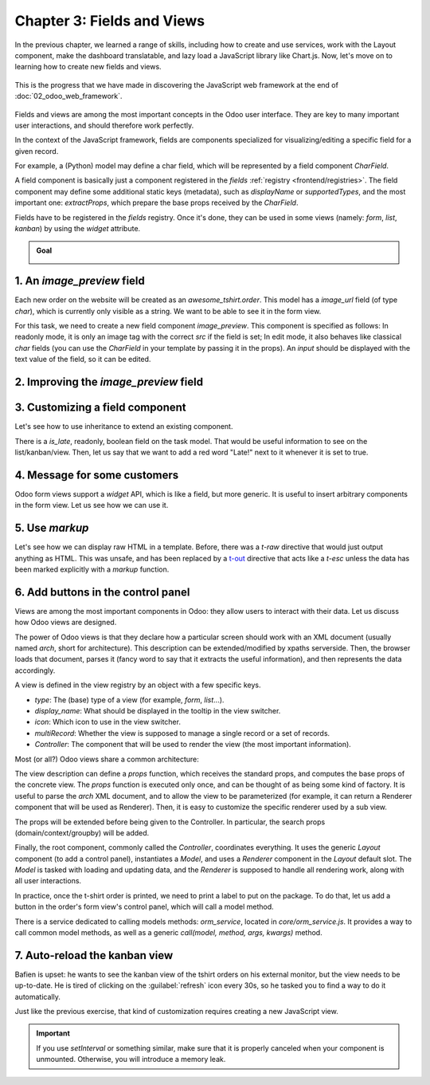 ===========================
Chapter 3: Fields and Views
===========================

In the previous chapter, we learned a range of skills, including how to create and use services,
work with the Layout component, make the dashboard translatable, and lazy load a JavaScript library
like Chart.js. Now, let's move on to learning how to create new fields and views.

.. graph TD
..     subgraph "Owl"
..         C[Component]
..         T[Template]
..         H[Hook]
..         S[Slot]
..         E[Event]
..     end

..     subgraph "odoo"[Odoo Javascript framework]
..         Services
..         Translation
..         lazy[Lazy loading libraries]
..         SCSS
..         action --> Services
..         rpc --> Services
..     end

..     odoo[Odoo JavaScript framework] --> Owl

.. figure:: 03_fields_and_views/previously_learned.svg
   :align: center
   :width: 60%

   This is the progress that we have made in discovering the JavaScript web framework at the end of
   :doc:`02_odoo_web_framework`.

Fields and views are among the most important concepts in the Odoo user interface. They are key to
many important user interactions, and should therefore work perfectly.

In the context of the JavaScript framework, fields are components specialized for
visualizing/editing a specific field for a given record.

For example, a (Python) model may define a char field, which will be represented by a field
component `CharField`.

A field component is basically just a component registered in the `fields` :ref:`registry
<frontend/registries>`. The field component may define some additional static keys (metadata), such
as `displayName` or `supportedTypes`, and the most important one: `extractProps`, which prepare the
base props received by the `CharField`.

.. example::
   Let us discuss a simplified implementation of a `CharField`.

   First, here is the template:

   .. code-block:: xml

      <t t-name="web.CharField" owl="1">
          <t t-if="props.readonly">
              <span t-esc="formattedValue" />
          </t>
          <t t-else="">
              <input
                  class="o_input"
                  t-att-type="props.isPassword ? 'password' : 'text'"
                  t-att-placeholder="props.placeholder"
                  t-on-change="updateValue"
               />
          </t>
      </t>

   It features a readonly mode and an edit mode, which is an input with a few attributes. Now, here
   is the JavaScript code:

   .. code-block:: js

      export class CharField extends Component {
          get formattedValue() {
              return formatChar(this.props.value, { isPassword: this.props.isPassword });
          }

          updateValue(ev) {
             let value = ev.target.value;
             if (this.props.shouldTrim) {
                 value = value.trim();
             }
             this.props.update(value);
          }
      }

      CharField.template = "web.CharField";
      CharField.displayName = _lt("Text");
      CharField.supportedTypes = ["char"];

      CharField.extractProps = ({ attrs, field }) => {
          return {
              shouldTrim: field.trim && !archParseBoolean(attrs.password),
              maxLength: field.size,
              isPassword: archParseBoolean(attrs.password),
              placeholder: attrs.placeholder,
          };
      };

      registry.category("fields").add("char", CharField);

   There are a few important things to notice:

   - The `CharField` receives its (raw) value in props. It needs to format it before displaying it.
   - It receives an `update` function in its props, which is used by the field to notify the owner
     of the state that the value of this field has been changed. Note that the field does not (and
     should not) maintain a local state with its value. Whenever the change has been applied, it
     will come back (possibly after an onchange) by the way of the props.
   - It defines an `extractProps` function. This is a step that translates generic standard props,
     specific to a view, to specialized props, useful to the component. This allows the component to
     have a better API, and may make it so that it is reusable.

Fields have to be registered in the `fields` registry. Once it's done, they can be used in some
views (namely: `form`, `list`, `kanban`) by using the `widget` attribute.

.. example::

   .. code-block:: xml

      <field name="preview_moves" widget="account_resequence_widget"/>

.. admonition:: Goal

   .. image:: 03_fields_and_views/overview_03.png
      :align: center

.. spoiler:: Solutions

   The solutions for each exercise of the chapter are hosted on the
   `official Odoo tutorials repository
   <https://github.com/odoo/tutorials/commits/{CURRENT_MAJOR_BRANCH}-solutions/awesome_tshirt>`_.

.. _tutorials/js_framework/image_preview_field:

1. An `image_preview` field
===========================

Each new order on the website will be created as an `awesome_tshirt.order`. This model has a
`image_url` field (of type `char`), which is currently only visible as a string. We want to be able
to see it in the form view.

For this task, we need to create a new field component `image_preview`. This component is
specified as follows: In readonly mode, it is only an image tag with the correct `src` if the field
is set; In edit mode, it also behaves like classical `char` fields (you can use the `CharField` in
your template by passing it in the props). An `input` should be displayed with the text value of the
field, so it can be edited.

.. exercise::

   #. Create a new `ImagePreview` component and use the `CharField` component in your template. You
      can use `t-props
      <{OWL_PATH}/doc/reference/props.md#dynamic-props>`_ to pass props
      received by `ImagePreview` to `CharField`.
   #. Register your field in the proper :ref:`registry <frontend/registries>`.
   #. Update the arch of the form view to use your new field by setting the `widget` attribute.

   .. note::
      It is possible to solve this exercise by inheriting `CharField` , but the goal of this
      exercise is to create a field from scratch.

   .. image:: 03_fields_and_views/image_field.png
      :align: center
      :scale: 50%

.. seealso::

   `Code: CharField <{GITHUB_PATH}/addons/web/static/src/views/fields/char/char_field.js>`_

2. Improving the `image_preview` field
======================================

.. exercise::

   We want to improve the field of the previous task to help the staff recognize orders for which
   some action should be done. In particular, we want to display a warning "MISSING TSHIRT DESIGN"
   in red if there is no image URL specified on the order.

   .. image:: 03_fields_and_views/missing_image.png
      :align: center

3. Customizing a field component
================================

Let's see how to use inheritance to extend an existing component.

There is a `is_late`, readonly, boolean field on the task model. That would be useful information to
see on the list/kanban/view. Then, let us say that we want to add a red word "Late!" next to it
whenever it is set to true.

.. exercise::

   #. Create a new `LateOrderBoolean` field inheriting from `BooleanField`. The template of
      `LateOrderBoolean` can also :ref:`inherit <reference/qweb/template_inheritance>` from the
      `BooleanField` template.
   #. Use it in the list/kanban/form view.
   #. Modify it to add a red `Late` next to it, as requested.

   .. image:: 03_fields_and_views/late_field.png
      :align: center

.. seealso::

   - `Example: A field inheriting another (JS)
     <{GITHUB_PATH}/addons/account/static/src/components/account_type_selection/account_type_selection.js>`_
   - `Example: A field inheriting another (XML)
     <{GITHUB_PATH}/addons/account/static/src/components/account_type_selection/account_type_selection.xml>`_
   - :ref:`Documentation on xpath <reference/views/inheritance>`

4. Message for some customers
=============================

Odoo form views support a `widget` API, which is like a field, but more generic. It is useful to
insert arbitrary components in the form view. Let us see how we can use it.

.. exercise::

   For a super efficient workflow, we would like to display a message/warning box with some
   information in the form view, with specific messages depending on some conditions:

   - If the `image_url` field is not set, it should display "No image".
   - If the amount of the order is higher than 100 euros, it should display "Add promotional
     material".
   - Make sure that your widget is updated in real time.

   .. image:: 03_fields_and_views/warning_widget.png
      :align: center

.. seealso::

   - `Example: Using the tag <widget> in a form view
     <https://github.com/odoo/odoo/blob/1f4e583ba20a01f4c44b0a4ada42c4d3bb074273/
     addons/calendar/views/calendar_views.xml#L197>`_
   - `Example: Implementation of a widget (JS)
     <{GITHUB_PATH}/addons/web/static/src/views/widgets/week_days/week_days.js>`_
   - `Example: Implementation of a widget (XML)
     <{GITHUB_PATH}/addons/web/static/src/views/widgets/week_days/week_days.xml>`_

5. Use `markup`
===============

Let's see how we can display raw HTML in a template. Before, there was a `t-raw` directive that
would just output anything as HTML. This was unsafe, and has been replaced by a `t-out
<{OWL_PATH}/doc/reference/templates.md#outputting-data>`_ directive that acts like a `t-esc` unless
the data has been marked explicitly with a `markup` function.

.. exercise::

   #. Modify the previous exercise to put the `image` and `material` words in bold.
   #. The warnings should be markuped, and the template should be modified to use `t-out`.

   .. note::
      This is an example of a safe use of `t-out` , since the string is static.

   .. image:: 03_fields_and_views/warning_widget2.png
      :align: center

6. Add buttons in the control panel
===================================

Views are among the most important components in Odoo: they allow users to interact with their
data. Let us discuss how Odoo views are designed.

The power of Odoo views is that they declare how a particular screen should work with an XML
document (usually named `arch`, short for architecture). This description can be extended/modified
by xpaths serverside. Then, the browser loads that document, parses it (fancy word to say that it
extracts the useful information), and then represents the data accordingly.

.. example::

   The `arch` document is view specific. Here is how a `graph` view or a `calendar` view could be
   defined:

   .. code-block:: xml

      <graph string="Invoices Analysis" type="line" sample="1">
          <field name="product_categ_id"/>
          <field name="price_subtotal" type="measure"/>
      </graph>

      <calendar string="Leads Generation" create="0" mode="month" date_start="activity_date_deadline" color="user_id" hide_time="true" event_limit="5">
          <field name="expected_revenue"/>
          <field name="partner_id" avatar_field="avatar_128"/>
          <field name="user_id" filters="1" invisible="1"/>
      </calendar>

A view is defined in the view registry by an object with a few specific keys.

- `type`: The (base) type of a view (for example, `form`, `list`...).
- `display_name`: What should be displayed in the tooltip in the view switcher.
- `icon`: Which icon to use in the view switcher.
- `multiRecord`: Whether the view is supposed to manage a single record or a set of records.
- `Controller`: The component that will be used to render the view (the most important information).

.. example::

   Here is a minimal `Hello` view, which does not display anything:

   .. code-block:: js

      /** @odoo-module */

      import { registry } from "@web/core/registry";

      export const helloView = {
         type: "hello",
         display_name: "Hello",
         icon: "fa fa-picture-o",
         multiRecord: true,
         Controller: Component,
      };

      registry.category("views").add("hello", helloView);

Most (or all?) Odoo views share a common architecture:

.. ```mermaid
.. graph TD
..     subgraph View description
..         V(props function)
..         G(generic props)
..         X(arch parser)
..         S(others ...)
..         V --> X
..         V --> S
..         V --> G
..     end
..     A[Controller]
..     L[Layout]
..     B[Renderer]
..     C[Model]

..     V == compute props ==> A
..     A --- L
..     L --- B
..     A --- C
.. ```

.. image:: 03_fields_and_views/view_architecture.svg
   :align: center
   :width: 75%
   :class: o-no-modal

The view description can define a `props` function, which receives the standard props, and computes
the base props of the concrete view. The `props` function is executed only once, and can be thought
of as being some kind of factory. It is useful to parse the `arch` XML document, and to allow the
view to be parameterized (for example, it can return a Renderer component that will be used as
Renderer). Then, it is easy to customize the specific renderer used by a sub view.

The props will be extended before being given to the Controller. In particular, the search props
(domain/context/groupby) will be added.

Finally, the root component, commonly called the `Controller`, coordinates everything. It uses the
generic `Layout` component (to add a control panel), instantiates a `Model`, and uses a `Renderer`
component in the `Layout` default slot. The `Model` is tasked with loading and updating data, and
the `Renderer` is supposed to handle all rendering work, along with all user interactions.

In practice, once the t-shirt order is printed, we need to print a label to put on the package. To
do that, let us add a button in the order's form view's control panel, which will call a model
method.

There is a service dedicated to calling models methods: `orm_service`, located in
`core/orm_service.js`. It provides a way to call common model methods, as well as a generic
`call(model, method, args, kwargs)` method.

.. example::

   .. code-block:: js

      setup() {
          this.orm = useService("orm");
          onWillStart(async () => {
              // will read the fields 'id' and 'descr' from the record with id=3 of my.model
              const data = await this.orm.read("my.model", [3], ["id", "descr"]);
              // ...
          });
      }

.. exercise::

   #. Create a customized form view extending the `web` form view and register it as
      `awesome_tshirt.order_form_view`.
   #. Add a `js_class="awesome_tshirt.order_form_view"` attribute to the arch of the form view so
      that Odoo will load it.
   #. Create a new template inheriting from the form controller template and add a "Print Label"
      button after the "New" button.
   #. Clicking on this button should call the method `print_label` from the model
      `awesome_tshirt.order` with the proper id.

      .. note::
         `print_label` is a mock method; it only displays a message in the logs.

   #. The button should not be disabled if the current order is in `create` mode (i.e., it does not
      exist yet).

      .. tip::
         Log `this.props.resId` and `this.model.root.resId` and compare the two values before and
         after entering `create` mode.

   #. The button should be displayed as a primary button if the customer is properly set and if the
      task stage is `printed`. Otherwise, it should be displayed as a secondary button.
   #. Bonus point: clicking twice on the button should not trigger 2 RPCs.

   .. image:: 03_fields_and_views/form_button.png
      :align: center

.. seealso::
   - `Example: Extending a view (JS)
     <{GITHUB_PATH}/addons/mass_mailing/static/src/views/mailing_contact_view_kanban.js>`_
   - `Example: Extending a view (XML)
     <{GITHUB_PATH}/addons/mass_mailing/static/src/views/mass_mailing_views.xml>`_
   - `Example: Using a js_class attribute
     <https://github.com/odoo/odoo/blob/1f4e583ba20a01f4c44b0a4ada42c4d3bb074273/
     addons/mass_mailing/views/mailing_contact_views.xml#L44>`_
   - `Code: orm service <{GITHUB_PATH}/addons/web/static/src/core/orm_service.js>`_
   - `Example: Using the orm service
     <{GITHUB_PATH}/addons/account/static/src/components/open_move_widget/open_move_widget.js>`_
   - `Code: useDebounced hook
     <https://github.com/odoo/odoo/blob/1f4e583ba20a01f4c44b0a4ada42c4d3bb074273/
     addons/web/static/src/core/utils/timing.js#L117>`_

7. Auto-reload the kanban view
==============================

Bafien is upset: he wants to see the kanban view of the tshirt orders on his external monitor, but
the view needs to be up-to-date. He is tired of clicking on the :guilabel:`refresh` icon every 30s,
so he tasked you to find a way to do it automatically.

Just like the previous exercise, that kind of customization requires creating a new JavaScript view.

.. exercise::

   #. Extend the kanban view/controller to reload its data every minute.
   #. Register it in the view registry, under `awesome_tshirt.autoreloadkanban`.
   #. Use it in the arch of the kanban view (with the `js_class` attribute).

.. important::
   If you use `setInterval` or something similar, make sure that it is properly canceled when your
   component is unmounted. Otherwise, you will introduce a memory leak.
